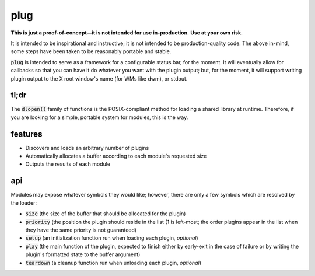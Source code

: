 plug
====

**This is just a proof-of-concept—it is not intended for use in-production.**
**Use at your own risk.**

It is intended to be inspirational and instructive; it is not intended to be production-quality code.
The above in-mind, some steps have been taken to be reasonably portable and stable.

:code:`plug` is intended to serve as a framework for a configurable status bar, for the moment.
It will eventually allow for callbacks so that you can have it do whatever you want with the plugin output; but, for the moment, it will support writing plugin output to the X root window's name (for WMs like dwm), or stdout.

tl;dr
-----

The :code:`dlopen()` family of functions is the POSIX-compliant method for loading a shared library at runtime.
Therefore, if you are looking for a simple, portable system for modules, this is the way.

features
--------

* Discovers and loads an arbitrary number of plugins
* Automatically allocates a buffer according to each module's requested size
* Outputs the results of each module

api
---

Modules may expose whatever symbols they would like; however, there are only a few symbols which are resolved by the loader:

* :code:`size` (the size of the buffer that should be allocated for the plugin)
* :code:`priority` (the position the plugin should reside in the list (1 is left-most; the order plugins appear in the list when they have the same priority is not guaranteed)
* :code:`setup` (an initialization function run when loading each plugin, *optional*)
* :code:`play` (the main function of the plugin, expected to finish either by early-exit in the case of failure or by writing the plugin's formatted state to the buffer argument)
* :code:`teardown` (a cleanup function run when unloading each plugin, *optional*)

